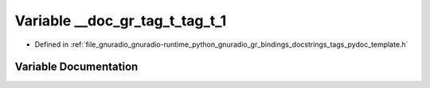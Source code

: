 .. _exhale_variable_tags__pydoc__template_8h_1ab7a096ce3414d3d95b7b46a7969213f7:

Variable __doc_gr_tag_t_tag_t_1
===============================

- Defined in :ref:`file_gnuradio_gnuradio-runtime_python_gnuradio_gr_bindings_docstrings_tags_pydoc_template.h`


Variable Documentation
----------------------


.. doxygenvariable:: __doc_gr_tag_t_tag_t_1
   :project: gnuradio